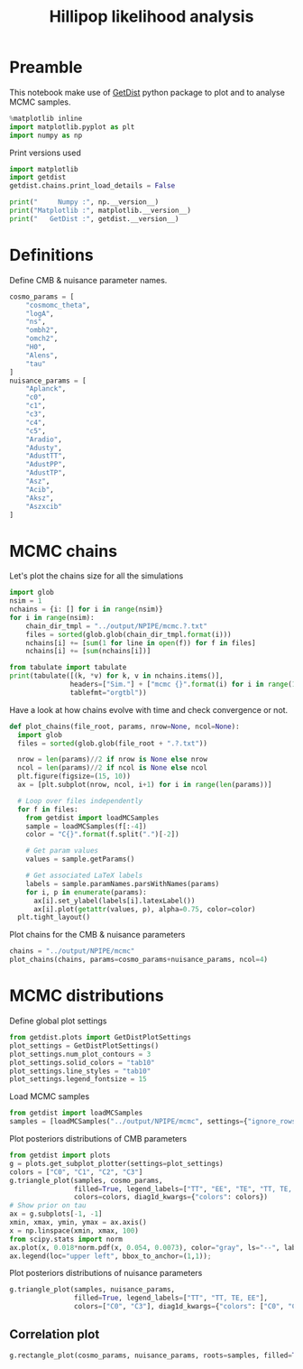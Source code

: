 #+TITLE: Hillipop likelihood analysis
#+PROPERTY: header-args:jupyter-python :session hlp
#+PROPERTY: header-args :exports both
#+PROPERTY: header-args :tangle hlp_analysis.py

* Preamble
This notebook make use of [[https://getdist.readthedocs.io/en/latest/][GetDist]] python package to plot and to analyse MCMC samples.
#+BEGIN_SRC jupyter-python
  %matplotlib inline
  import matplotlib.pyplot as plt
  import numpy as np
#+END_SRC

#+RESULTS:

Print versions used
#+BEGIN_SRC jupyter-python
  import matplotlib
  import getdist
  getdist.chains.print_load_details = False

  print("     Numpy :", np.__version__)
  print("Matplotlib :", matplotlib.__version__)
  print("   GetDist :", getdist.__version__)
#+END_SRC

#+RESULTS:
:      Numpy : 1.19.2
: Matplotlib : 3.3.2
:    GetDist : 1.1.2

* Definitions
Define CMB & nuisance parameter names.
#+BEGIN_SRC jupyter-python :results none
  cosmo_params = [
      "cosmomc_theta",
      "logA",
      "ns",
      "ombh2",
      "omch2",
      "H0",
      "Alens",
      "tau"
  ]
  nuisance_params = [
      "Aplanck",
      "c0",
      "c1",
      "c3",
      "c4",
      "c5",
      "Aradio",
      "Adusty",
      "AdustTT",
      "AdustPP",
      "AdustTP",
      "Asz",
      "Acib",
      "Aksz",
      "Aszxcib"
  ]
#+END_SRC

* MCMC chains
Let's plot the chains size for all the simulations
#+BEGIN_SRC jupyter-python
  import glob
  nsim = 1
  nchains = {i: [] for i in range(nsim)}
  for i in range(nsim):
      chain_dir_tmpl = "../output/NPIPE/mcmc.?.txt"
      files = sorted(glob.glob(chain_dir_tmpl.format(i)))
      nchains[i] += [sum(1 for line in open(f)) for f in files]
      nchains[i] += [sum(nchains[i])]

  from tabulate import tabulate
  print(tabulate([(k, *v) for k, v in nchains.items()],
                 headers=["Sim."] + ["mcmc {}".format(i) for i in range(1, 5)] + ["total"],
                 tablefmt="orgtbl"))
#+END_SRC

#+RESULTS:
: |   Sim. |   mcmc 1 |   mcmc 2 |   mcmc 3 |   mcmc 4 |   total |
: |--------+----------+----------+----------+----------+---------|
: |      0 |    17096 |    15951 |    18291 |    15338 |   66676 |


Have a look at how chains evolve with time and check convergence or not.
#+BEGIN_SRC jupyter-python :results none
  def plot_chains(file_root, params, nrow=None, ncol=None):
    import glob
    files = sorted(glob.glob(file_root + ".?.txt"))

    nrow = len(params)//2 if nrow is None else nrow
    ncol = len(params)//2 if ncol is None else ncol
    plt.figure(figsize=(15, 10))
    ax = [plt.subplot(nrow, ncol, i+1) for i in range(len(params))]

    # Loop over files independently
    for f in files:
      from getdist import loadMCSamples
      sample = loadMCSamples(f[:-4])
      color = "C{}".format(f.split(".")[-2])

      # Get param values
      values = sample.getParams()

      # Get associated LaTeX labels
      labels = sample.paramNames.parsWithNames(params)
      for i, p in enumerate(params):
        ax[i].set_ylabel(labels[i].latexLabel())
        ax[i].plot(getattr(values, p), alpha=0.75, color=color)
    plt.tight_layout()
#+END_SRC

Plot chains for the CMB & nuisance parameters
#+BEGIN_SRC jupyter-python
  chains = "../output/NPIPE/mcmc"
  plot_chains(chains, params=cosmo_params+nuisance_params, ncol=4)
#+END_SRC

#+RESULTS:
[[file:./.ob-jupyter/10e1221ff2f8811e18accb9222c048049934de88.png]]
* MCMC distributions

Define global plot settings
#+BEGIN_SRC jupyter-python :results none
  from getdist.plots import GetDistPlotSettings
  plot_settings = GetDistPlotSettings()
  plot_settings.num_plot_contours = 3
  plot_settings.solid_colors = "tab10"
  plot_settings.line_styles = "tab10"
  plot_settings.legend_fontsize = 15
#+END_SRC

Load MCMC samples
#+BEGIN_SRC jupyter-python :results none
  from getdist import loadMCSamples
  samples = [loadMCSamples("../output/NPIPE/mcmc", settings={"ignore_rows": 0.4})]
#+END_SRC

Plot posteriors distributions of CMB parameters
#+BEGIN_SRC jupyter-python
  from getdist import plots
  g = plots.get_subplot_plotter(settings=plot_settings)
  colors = ["C0", "C1", "C2", "C3"]
  g.triangle_plot(samples, cosmo_params,
                  filled=True, legend_labels=["TT", "EE", "TE", "TT, TE, EE"],
                  colors=colors, diag1d_kwargs={"colors": colors})
  # Show prior on tau
  ax = g.subplots[-1, -1]
  xmin, xmax, ymin, ymax = ax.axis()
  x = np.linspace(xmin, xmax, 100)
  from scipy.stats import norm
  ax.plot(x, 0.018*norm.pdf(x, 0.054, 0.0073), color="gray", ls="--", label=r"$\tau$ prior")
  ax.legend(loc="upper left", bbox_to_anchor=(1,1));
#+END_SRC

#+RESULTS:
:RESULTS:
: WARNING:root:auto bandwidth for tau very small or failed (h=0.0010421583208913127,N_eff=3483.0019308899073). Using fallback (h=0.02683142940078721)

[[file:./.ob-jupyter/a8b95c50d13a114a1525fb091ca2e723c386bb79.png]]
:END:

Plot posteriors distributions of nuisance parameters
#+BEGIN_SRC jupyter-python
  g.triangle_plot(samples, nuisance_params,
                  filled=True, legend_labels=["TT", "TT, TE, EE"],
                  colors=["C0", "C3"], diag1d_kwargs={"colors": ["C0", "C3"]})
#+END_SRC

#+RESULTS:
[[file:./.ob-jupyter/d5f3d26095a7f505830099fc320b1ee64c909d8f.png]]

** Correlation plot

#+BEGIN_SRC jupyter-python
  g.rectangle_plot(cosmo_params, nuisance_params, roots=samples, filled=True);
#+END_SRC

#+RESULTS:
[[file:./.ob-jupyter/ddfb1a209c3b17721ae578b8579eb1f8b84d4348.png]]

